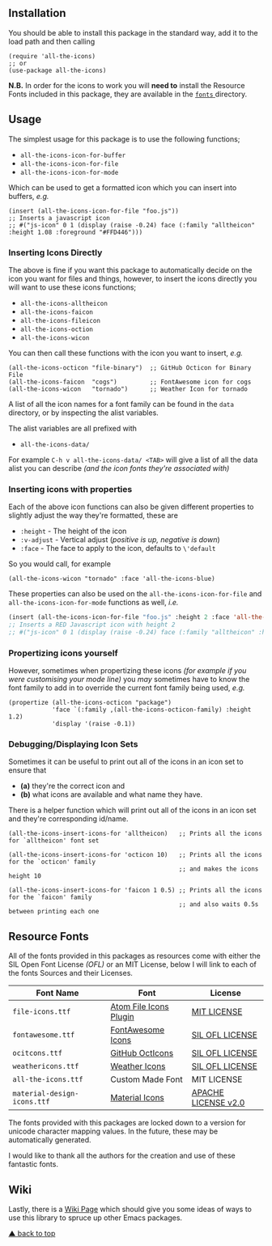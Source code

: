 #+STARTUP: showall
#+ATTR_HTML: title="All the Icons"
[[file:logo.png]]

[[https://melpa.org/#/all-the-icons][file:https://melpa.org/packages/all-the-icons-badge.svg]]
[[https://img.shields.io/github/tag/domtronn/all-the-icons.el.svg][file:https://img.shields.io/github/tag/domtronn/all-the-icons.el.svg]]
[[https://img.shields.io/issuestats/i/github/domtronn/all-the-icons.el.svg][file:https://img.shields.io/issuestats/i/github/domtronn/all-the-icons.el.svg]]
[[https://img.shields.io/issuestats/p/github/domtronn/all-the-icons.el.svg][file:https://img.shields.io/issuestats/p/github/domtronn/all-the-icons.el.svg]]
[[https://img.shields.io/github/license/mashape/apistatus.svg][file:https://img.shields.io/github/license/mashape/apistatus.svg]]

** Installation

You should be able to install this package in the standard way, add it
to the load path and then calling

#+BEGIN_SRC elisp
(require 'all-the-icons)
;; or
(use-package all-the-icons)
#+END_SRC

*N.B.* In order for the icons to work you will *need to* install the
Resource Fonts included in this package, they are available in the
[[/fonts][ ~fonts~ ]] directory.

** Usage

The simplest usage for this package is to use the following functions;

+ ~all-the-icons-icon-for-buffer~
+ ~all-the-icons-icon-for-file~
+ ~all-the-icons-icon-for-mode~

Which can be used to get a formatted icon which you can insert into
buffers, /e.g./

#+BEGIN_SRC elisp
(insert (all-the-icons-icon-for-file "foo.js"))
;; Inserts a javascript icon
;; #("js-icon" 0 1 (display (raise -0.24) face (:family "alltheicon" :height 1.08 :foreground "#FFD446")))
#+END_SRC

*** Inserting Icons Directly

The above is fine if you want this package to automatically decide on
the icon you want for files and things, however, to insert the icons
directly you will want to use these icons functions;

+ ~all-the-icons-alltheicon~
+ ~all-the-icons-faicon~
+ ~all-the-icons-fileicon~
+ ~all-the-icons-oction~
+ ~all-the-icons-wicon~

You can then call these functions with the icon you want to insert,
/e.g./

#+BEGIN_SRC elisp
(all-the-icons-octicon "file-binary")  ;; GitHub Octicon for Binary File
(all-the-icons-faicon  "cogs")         ;; FontAwesome icon for cogs
(all-the-icons-wicon   "tornado")      ;; Weather Icon for tornado
#+END_SRC

A list of all the icon names for a font family can be found in the
~data~ directory, or by inspecting the alist variables.

The alist variables are all prefixed with 

+ ~all-the-icons-data/~

For example ~C-h v all-the-icons-data/ <TAB>~ will give a list of all the data
alist you can describe /(and the icon fonts they're associated with)/

*** Inserting icons with properties

Each of the above icon functions can also be given different
properties to slightly adjust the way they're formatted, these are

+ ~:height~ - The height of the icon
+ ~:v-adjust~ - Vertical adjust (/positive is up, negative is down/)
+ ~:face~ - The face to apply to the icon, defaults to ~\'default~

So you would call, for example

#+BEGIN_SRC elisp
(all-the-icons-wicon "tornado" :face 'all-the-icons-blue)
#+END_SRC

These properties can also be used on the ~all-the-icons-icon-for-file~
and ~all-the-icons-icon-for-mode~ functions as well, /i.e./

#+begin_src emacs-lisp :tangle yes
 (insert (all-the-icons-icon-for-file "foo.js" :height 2 :face 'all-the-icons-lred))
 ;; Inserts a RED Javascript icon with height 2
 ;; #("js-icon" 0 1 (display (raise -0.24) face (:family "alltheicon" :height 2.0 :foreground "red")))
#+end_src

*** Propertizing icons yourself

However, sometimes when propertizing these icons /(for example if you
were customising your mode line)/ you /may/ sometimes have to know the
font family to add in to override the current font family being used,
/e.g./

#+BEGIN_SRC elisp
  (propertize (all-the-icons-octicon "package")
              'face `(:family ,(all-the-icons-octicon-family) :height 1.2)
              'display '(raise -0.1))
#+END_SRC

*** Debugging/Displaying Icon Sets

Sometimes it can be useful to print out all of the icons in an icon
set to ensure that 

- *(a)* they're the correct icon and 
- *(b)* what icons are available and what name they have.

There is a helper function which will print out all of the icons in an
icon set and they're corresponding id/name.

#+BEGIN_SRC elisp
  (all-the-icons-insert-icons-for 'alltheicon)   ;; Prints all the icons for `alltheicon' font set

  (all-the-icons-insert-icons-for 'octicon 10)   ;; Prints all the icons for the `octicon' family
                                                 ;; and makes the icons height 10

  (all-the-icons-insert-icons-for 'faicon 1 0.5) ;; Prints all the icons for the `faicon' family 
                                                 ;; and also waits 0.5s between printing each one
#+END_SRC

** Resource Fonts

All of the fonts provided in this packages as resources come with
either the SIL Open Font License /(OFL)/ or an MIT License, below I
will link to each of the fonts Sources and their Licenses.

| Font Name                   | Font                   | License             |
|-----------------------------+------------------------+---------------------|
| =file-icons.ttf=            | [[https://atom.io/packages/file-icons][Atom File Icons Plugin]] | [[https://github.com/DanBrooker/file-icons/blob/master/LICENSE.md][MIT LICENSE]]         |
| =fontawesome.ttf=           | [[http://fontawesome.io/][FontAwesome Icons]]      | [[https://github.com/FortAwesome/Font-Awesome#license][SIL OFL LICENSE]]     |
| =ocitcons.ttf=              | [[http://octicons.github.com][GitHub OctIcons]]        | [[https://github.com/primer/octicons/blob/master/LICENSE][SIL OFL LICENSE]]     |
| =weathericons.ttf=          | [[https://erikflowers.github.io/weather-icons/][Weather Icons]]          | [[https://github.com/primer/octicons/blob/master/LICENSE][SIL OFL LICENSE]]     |
| =all-the-icons.ttf=         | Custom Made Font       | MIT LICENSE         |
| =material-design-icons.ttf= | [[http://google.github.io/material-design-icons/][Material Icons]]         | [[http://www.apache.org/licenses/LICENSE-2.0.txt][APACHE LICENSE v2.0]] |

The fonts provided with this packages are locked down to a version for
unicode character mapping values. In the future, these may be
automatically generated.

I would like to thank all the authors for the creation and use
of these fantastic fonts.

** Wiki

Lastly, there is a
[[https://github.com/domtronn/all-the-icons.el/wiki][Wiki Page]] which
should give you some ideas of ways to use this library to spruce up
other Emacs packages.

[[#readme][▲ back to top]]
